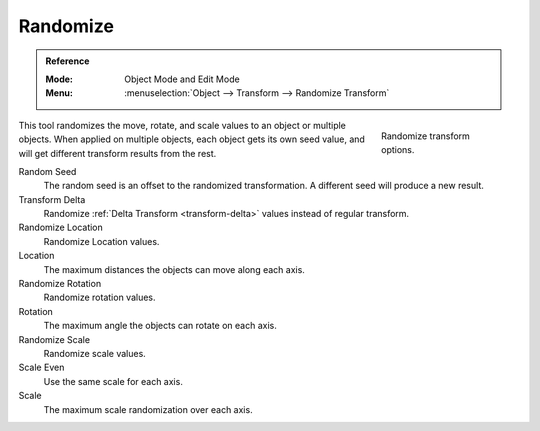 .. _bpy.ops.object.randomize_transform:

*********
Randomize
*********

.. admonition:: Reference
   :class: refbox

   :Mode:      Object Mode and Edit Mode
   :Menu:      :menuselection:`Object --> Transform --> Randomize Transform`

.. figure:: /images/scene-layout_object_editing_transform_tools_randomize.png
   :figwidth: 180px
   :align: right

   Randomize transform options.

This tool randomizes the move, rotate, and scale values to an object or multiple objects.
When applied on multiple objects, each object gets its own seed value,
and will get different transform results from the rest.

Random Seed
   The random seed is an offset to the randomized transformation.
   A different seed will produce a new result.
Transform Delta
   Randomize :ref:`Delta Transform <transform-delta>`
   values instead of regular transform.

Randomize Location
   Randomize Location values.
Location
   The maximum distances the objects can move along each axis.

Randomize Rotation
   Randomize rotation values.
Rotation
   The maximum angle the objects can rotate on each axis.

Randomize Scale
   Randomize scale values.
Scale Even
   Use the same scale for each axis.
Scale
   The maximum scale randomization over each axis.
